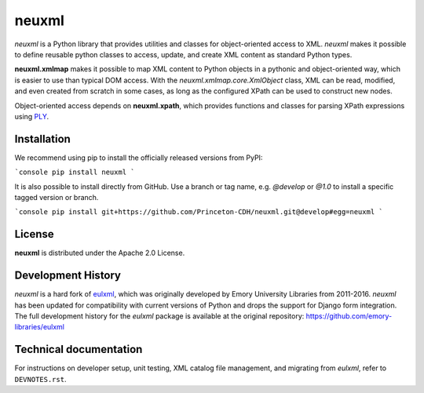 ======
neuxml
======

.. image:: https://img.shields.io/pypi/v/neuxml.svg
  :target: https://pypi.python.org/pypi/neuxml
  :alt: PyPI

.. image:: https://img.shields.io/github/license/Princeton-CDH/neuxml.svg
  :alt: License

.. image:: https://img.shields.io/pypi/pyversions/viapy
  :alt: PyPI - Python Version

.. image:: https://img.shields.io/pypi/dm/neuxml.svg
  :alt: PyPI downloads

`neuxml` is a Python library that provides utilities and classes for
object-oriented access to XML. `neuxml` makes it possible to define reusable
python classes to access, update, and create XML content as standard Python types.

**neuxml.xmlmap** makes it possible to map XML content to Python objects in a
pythonic and object-oriented way, which is easier to use than typical DOM access.
With the `neuxml.xmlmap.core.XmlObject` class, XML can be read, modified, and even
created from scratch in some cases, as long as the configured XPath can
be used to construct new nodes.

Object-oriented access depends on **neuxml.xpath**, which provides functions and
classes for parsing XPath expressions using `PLY <http://www.dabeaz.com/ply/>`_.

Installation
============

We recommend using pip to install the officially released versions from PyPI:

```console
pip install neuxml
```

It is also possible to install directly from GitHub. Use a branch or tag name,
e.g. `@develop` or `@1.0` to install a specific tagged version or branch.

```console
pip install git+https://github.com/Princeton-CDH/neuxml.git@develop#egg=neuxml
```

License
=======

**neuxml** is distributed under the Apache 2.0 License.


Development History
===================

`neuxml` is a hard fork of `eulxml <https://github.com/emory-libraries/eulxml>`_,
which was originally developed by Emory University Libraries from 2011-2016.
`neuxml` has been updated for compatibility with current versions of Python
and drops the support for Django form integration. The full development history
for the `eulxml` package is available at the original repository:  https://github.com/emory-libraries/eulxml


Technical documentation
=======================

For instructions on developer setup, unit testing, XML catalog file management,
and migrating from `eulxml`, refer to ``DEVNOTES.rst``.
